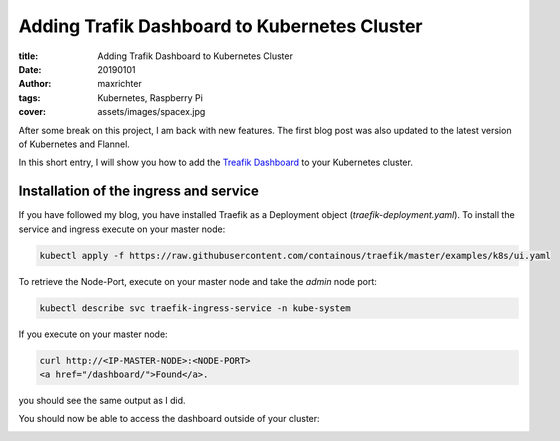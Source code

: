 =============================================
Adding Trafik Dashboard to Kubernetes Cluster
=============================================

:title: Adding Trafik Dashboard to Kubernetes Cluster
:date: 20190101
:author: maxrichter
:tags: Kubernetes, Raspberry Pi
:cover: assets/images/spacex.jpg


.. image:: /images/traefik/traefik.png
    :align: center
    :height: 300px
    :width: 200 px
    :alt: Traefik

After some break on this project, I am back with new features.
The first blog post was also updated to the latest version of Kubernetes and Flannel.

In this short entry, I will show you how to add the
`Treafik Dashboard <https://docs.traefik.io/configuration/api/>`_ to your Kubernetes cluster.

Installation of the ingress and service
---------------------------------------

If you have followed my blog, you have installed Traefik as a Deployment object (`traefik-deployment.yaml`).
To install the service and ingress execute on your master node:

.. code-block:: bash

    kubectl apply -f https://raw.githubusercontent.com/containous/traefik/master/examples/k8s/ui.yaml

To retrieve the Node-Port, execute on your master node and take the `admin` node port:

.. code-block:: bash

    kubectl describe svc traefik-ingress-service -n kube-system


If you execute on your master node:

.. code-block:: bash

    curl http://<IP-MASTER-NODE>:<NODE-PORT>
    <a href="/dashboard/">Found</a>.

you should see the same output as I did.

You should now be able to access the dashboard outside of your cluster:

.. image:: /assets/images/traefik/traefik_dashboard.png
    :align: center
    :alt: Traefik Dashboard